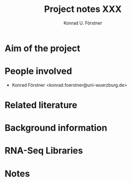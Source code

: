 #+TITLE: Project notes XXX
#+AUTHOR: Konrad U. Förstner                                                                                                                           
#+EMAIL: konrad.foerstner@uni-wuerzburg.de                                                                                                             
#+OPTIONS: ^:nil

* Aim of the project
* People involved

- Konrad Förstner <konrad.foerstner@uni-wuerzburg.de>

* Related literature
* Background information
* RNA-Seq Libraries
* Notes
